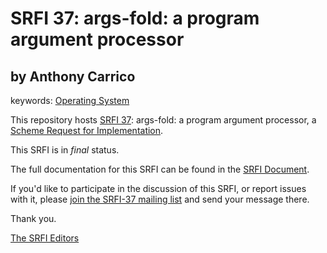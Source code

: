 * SRFI 37: args-fold: a program argument processor

** by Anthony Carrico



keywords: [[https://srfi.schemers.org/?keywords=operating-system][Operating System]]

This repository hosts [[https://srfi.schemers.org/srfi-37/][SRFI 37]]: args-fold: a program argument processor, a [[https://srfi.schemers.org/][Scheme Request for Implementation]].

This SRFI is in /final/ status.

The full documentation for this SRFI can be found in the [[https://srfi.schemers.org/srfi-37/srfi-37.html][SRFI Document]].

If you'd like to participate in the discussion of this SRFI, or report issues with it, please [[https://srfi.schemers.org/srfi-37/][join the SRFI-37 mailing list]] and send your message there.

Thank you.


[[mailto:srfi-editors@srfi.schemers.org][The SRFI Editors]]

